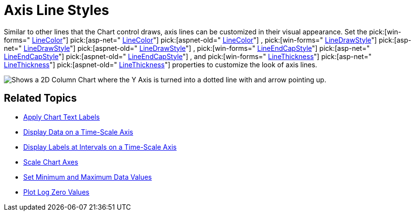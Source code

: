 ﻿////

|metadata|
{
    "name": "chart-axis-line-styles",
    "controlName": ["{WawChartName}"],
    "tags": [],
    "guid": "{03C3F2C1-9BB5-4141-9557-64A6CE77D9F9}",  
    "buildFlags": [],
    "createdOn": "0001-01-01T00:00:00Z"
}
|metadata|
////

= Axis Line Styles

Similar to other lines that the Chart control draws, axis lines can be customized in their visual appearance. Set the  pick:[win-forms=" link:infragistics4.win.ultrawinchart.v{ProductVersion}~infragistics.ultrachart.resources.appearance.axisappearance~linecolor.html[LineColor]"]  pick:[asp-net=" link:infragistics4.webui.ultrawebchart.v{ProductVersion}~infragistics.ultrachart.resources.appearance.axisappearance~linecolor.html[LineColor]"]  pick:[aspnet-old=" link:infragistics4.webui.ultrawebchart.v{ProductVersion}~infragistics.ultrachart.resources.appearance.axisappearance~linecolor.html[LineColor]"] ,  pick:[win-forms=" link:infragistics4.win.ultrawinchart.v{ProductVersion}~infragistics.ultrachart.resources.appearance.axisappearance~linedrawstyle.html[LineDrawStyle]"]  pick:[asp-net=" link:infragistics4.webui.ultrawebchart.v{ProductVersion}~infragistics.ultrachart.resources.appearance.axisappearance~linedrawstyle.html[LineDrawStyle]"]  pick:[aspnet-old=" link:infragistics4.webui.ultrawebchart.v{ProductVersion}~infragistics.ultrachart.resources.appearance.axisappearance~linedrawstyle.html[LineDrawStyle]"] ,  pick:[win-forms=" link:infragistics4.win.ultrawinchart.v{ProductVersion}~infragistics.ultrachart.resources.appearance.areachartappearance~lineendcapstyle.html[LineEndCapStyle]"]  pick:[asp-net=" link:infragistics4.webui.ultrawebchart.v{ProductVersion}~infragistics.ultrachart.resources.appearance.areachartappearance~lineendcapstyle.html[LineEndCapStyle]"]  pick:[aspnet-old=" link:infragistics4.webui.ultrawebchart.v{ProductVersion}~infragistics.ultrachart.resources.appearance.axisappearance~lineendcapstyle.html[LineEndCapStyle]"] , and  pick:[win-forms=" link:infragistics4.win.ultrawinchart.v{ProductVersion}~infragistics.ultrachart.resources.appearance.axisappearance~linethickness.html[LineThickness]"]  pick:[asp-net=" link:infragistics4.webui.ultrawebchart.v{ProductVersion}~infragistics.ultrachart.resources.appearance.axisappearance~linethickness.html[LineThickness]"]  pick:[aspnet-old=" link:infragistics4.webui.ultrawebchart.v{ProductVersion}~infragistics.ultrachart.resources.appearance.axisappearance~linethickness.html[LineThickness]"]  properties to customize the look of axis lines.

image::Images/Chart_Axes_12.png[Shows a 2D Column Chart where the Y Axis is turned into a dotted line with and arrow pointing up.]

== Related Topics

* link:chart-apply-chart-text-labels.html[Apply Chart Text Labels]

ifdef::win-forms-old,win-forms[]
* link:chart-determine-which-axis-is-being-scrolled-or-scaled.html[Determine Which Axis is Being Scrolled or Scaled]

endif::win-forms-old,win-forms[]

* link:chart-display-data-on-a-time-scale-axis.html[Display Data on a Time-Scale Axis]
* link:chart-display-labels-at-intervals-on-a-time-scale-axis.html[Display Labels at Intervals on a Time-Scale Axis]
* link:chart-scale-chart-axes.html[Scale Chart Axes]
* link:chart-set-minimum-and-maximum-data-values.html[Set Minimum and Maximum Data Values]
* link:chart-plot-log-zero-values.html[Plot Log Zero Values]
